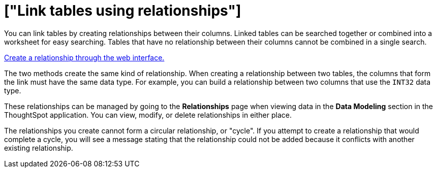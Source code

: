 = ["Link tables using relationships"]
:last_updated: 1/6/2020
:permalink: /:collection/:path.html
:sidebar: mydoc_sidebar
:summary: Learn how to link tables using relationships.

You can link tables by creating relationships between their columns.
Linked tables can be searched together or combined into a worksheet for easy searching.
Tables that have no relationship between their columns cannot be combined in a single search.

link:create-new-relationship.html#[Create a relationship through the web interface.]

The two methods create the same kind of relationship.
When creating a relationship between two tables, the columns that form the link must have the same data type.
For example, you can build a relationship between two columns that use the `INT32` data type.

These relationships can be managed by going to the *Relationships* page when viewing data in the *Data Modeling* section in the ThoughtSpot application.
You can view, modify, or delete relationships in either place.

The relationships you create cannot form a circular relationship, or "cycle".
If you attempt to create a relationship that would complete a cycle, you will see a message stating that the relationship could not be added because it conflicts with another existing relationship.
